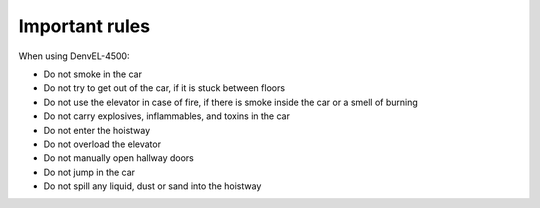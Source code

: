 Important rules
---------------

When using DenvEL-4500:

* Do not smoke in the car
* Do not try to get out of the car, if it is stuck between floors
* Do not use the elevator in case of fire, if there is smoke inside the car or a smell of burning
* Do not carry explosives, inflammables, and toxins in the car
* Do not enter the hoistway
* Do not overload the elevator
* Do not manually open hallway doors
* Do not jump in the car
* Do not spill any liquid, dust or sand into the hoistway
